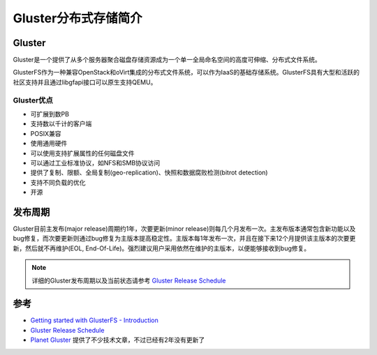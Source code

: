 .. _introduce_gluster:

======================
Gluster分布式存储简介
======================

Gluster
========

Gluster是一个提供了从多个服务器聚合磁盘存储资源成为一个单一全局命名空间的高度可伸缩、分布式文件系统。

GlusterFS作为一种兼容OpenStack和oVirt集成的分布式文件系统，可以作为IaaS的基础存储系统。GlusterFS具有大型和活跃的社区支持并且通过libgfapi接口可以原生支持QEMU。

Gluster优点
------------

- 可扩展到数PB
- 支持数以千计的客户端
- POSIX兼容
- 使用通用硬件
- 可以使用支持扩展属性的任何磁盘文件
- 可以通过工业标准协议，如NFS和SMB协议访问
- 提供了复制、限额、全局复制(geo-replication)、快照和数据腐败检测(bitrot detection)
- 支持不同负载的优化
- 开源

发布周期
==========

Gluster目前主发布(major release)周期约1年，次要更新(minor release)则每几个月发布一次。主发布版本通常包含新功能以及bug修复，而次要更新则通过bug修复为主版本提高稳定性。主版本每1年发布一次，并且在接下来12个月提供该主版本的次要更新，然后就不再维护(EOL, End-Of-Life)。强烈建议用户采用依然在维护的主版本，以便能够接收到bug修复。

.. note::

   详细的Gluster发布周期以及当前状态请参考 `Gluster Release Schedule <https://www.gluster.org/release-schedule/>`_

参考
========

- `Getting started with GlusterFS - Introduction <https://docs.gluster.org/en/latest/Administrator%20Guide/GlusterFS%20Introduction/>`_
- `Gluster Release Schedule <https://www.gluster.org/release-schedule/>`_
- `Planet Gluster <https://planet.gluster.org/>`_ 提供了不少技术文章，不过已经有2年没有更新了
